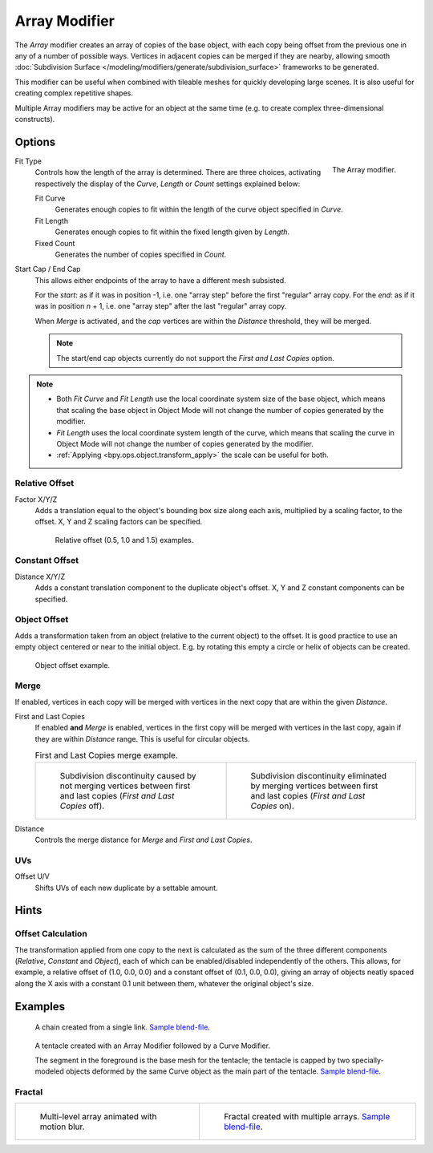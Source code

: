 .. _bpy.types.ArrayModifier:

**************
Array Modifier
**************

The *Array* modifier creates an array of copies of the base object, with each copy being offset from
the previous one in any of a number of possible ways. Vertices in adjacent copies can be merged if they are nearby,
allowing smooth :doc:`Subdivision Surface </modeling/modifiers/generate/subdivision_surface>`
frameworks to be generated.

This modifier can be useful when combined with tileable meshes for quickly developing large scenes.
It is also useful for creating complex repetitive shapes.

Multiple Array modifiers may be active for an object at the same time
(e.g. to create complex three-dimensional constructs).


Options
=======

.. figure:: /images/modeling_modifiers_generate_array_panel.png
   :align: right

   The Array modifier.

Fit Type
   Controls how the length of the array is determined. There are three choices,
   activating respectively the display of the *Curve*, *Length* or *Count* settings explained below:

   Fit Curve
      Generates enough copies to fit within the length of the curve object specified in *Curve*.
   Fit Length
      Generates enough copies to fit within the fixed length given by *Length*.
   Fixed Count
      Generates the number of copies specified in *Count*.

Start Cap / End Cap
   This allows either endpoints of the array to have a different mesh subsisted.

   For the *start*: as if it was in position -1, i.e. one "array step" before the first "regular" array copy.
   For the *end*: as if it was in position *n* + 1, i.e. one "array step" after the last "regular" array copy.

   When *Merge* is activated, and the *cap* vertices are within the *Distance* threshold, they will be merged.

   .. note::

      The start/end cap objects currently do not support the *First and Last Copies* option.

.. note::

   - Both *Fit Curve* and *Fit Length* use the local coordinate system size of the base object, which means that
     scaling the base object in Object Mode will not change the number of copies generated by the modifier.
   - *Fit Length* uses the local coordinate system length of the curve, which means that scaling the curve in
     Object Mode will not change the number of copies generated by the modifier.
   - :ref:`Applying <bpy.ops.object.transform_apply>` the scale can be useful for both.


Relative Offset
---------------

Factor X/Y/Z
   Adds a translation equal to the object's bounding box size along each axis, multiplied by a scaling factor,
   to the offset. X, Y and Z scaling factors can be specified.

   .. figure:: /images/modeling_modifiers_generate_array_offset-relative.png

      Relative offset (0.5, 1.0 and 1.5) examples.


Constant Offset
---------------

Distance X/Y/Z
   Adds a constant translation component to the duplicate object's offset.
   X, Y and Z constant components can be specified.


Object Offset
-------------

Adds a transformation taken from an object (relative to the current object) to the offset.
It is good practice to use an empty object centered or near to the initial object.
E.g. by rotating this empty a circle or helix of objects can be created.

.. figure:: /images/modeling_modifiers_generate_array_offset-object.png

   Object offset example.


Merge
-----

If enabled, vertices in each copy will be merged with vertices
in the next copy that are within the given *Distance*.

First and Last Copies
   If enabled **and** *Merge* is enabled, vertices in the first copy will be merged with vertices
   in the last copy, again if they are within *Distance* range. This is useful for circular objects.

   .. list-table:: First and Last Copies merge example.

      * - .. figure:: /images/modeling_modifiers_generate_array_first-last-off.png

             Subdivision discontinuity caused by not merging vertices between first and
             last copies (*First and Last Copies* off).

        - .. figure:: /images/modeling_modifiers_generate_array_first-last-on.png

             Subdivision discontinuity eliminated by merging vertices between first and
             last copies (*First and Last Copies* on).

Distance
   Controls the merge distance for *Merge* and *First and Last Copies*.


UVs
---

Offset U/V
   Shifts UVs of each new duplicate by a settable amount.


Hints
=====

Offset Calculation
------------------

The transformation applied from one copy to the next is calculated as the sum of the three
different components (*Relative*, *Constant* and *Object*),
each of which can be enabled/disabled independently of the others. This allows, for example,
a relative offset of (1.0, 0.0, 0.0) and a constant offset of (0.1, 0.0, 0.0),
giving an array of objects neatly spaced along the X axis with a constant 0.1
unit between them, whatever the original object's size.


Examples
========

.. figure:: /images/modeling_modifiers_generate_array_example-mechanical-chain.png

   A chain created from a single link.
   `Sample blend-file <https://wiki.blender.org/wiki/File:Dev-ArrayModifier-Chain01.blend>`__.

.. figure:: /images/modeling_modifiers_generate_array_example-organic-tentacle.jpg

   A tentacle created with an Array Modifier followed by a Curve Modifier.

   The segment in the foreground is the base mesh for the tentacle; the tentacle is capped by two
   specially-modeled objects deformed by the same Curve object as the main part of the tentacle.
   `Sample blend-file <https://wiki.blender.org/wiki/File:Manual-Modifier-Array-Tentacle01.blend>`__.


Fractal
-------

.. list-table::

   * - .. figure:: /images/modeling_modifiers_generate_array_example-fractal-1.jpg
          :width: 320px

          Multi-level array animated with motion blur.

     - .. figure:: /images/modeling_modifiers_generate_array_example-fractal-2.png
          :width: 320px

          Fractal created with multiple arrays.
          `Sample blend-file <https://wiki.blender.org/wiki/File:Dev-ArrayModifier-Fractal01.blend>`__.
